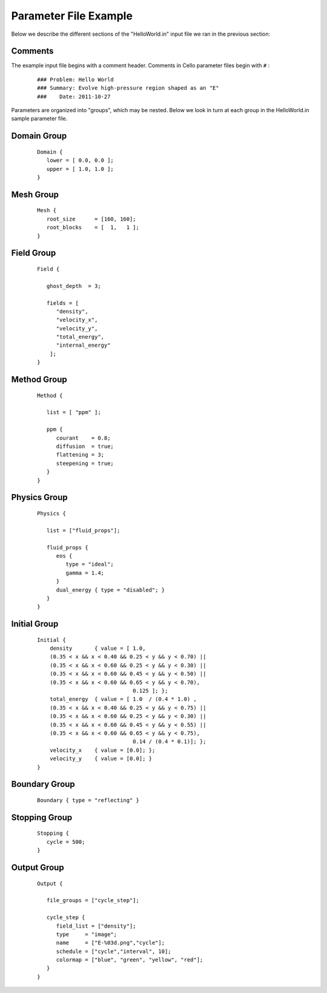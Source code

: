 

Parameter File Example
======================

Below we describe the different sections of the "HelloWorld.in" input
file we ran in the previous section:


Comments
--------

The example input file begins with a comment header.  Comments in
Cello parameter files begin with ``#`` :

  ::

    ### Problem: Hello World
    ### Summary: Evolve high-pressure region shaped as an "E"
    ###    Date: 2011-10-27

Parameters are organized into "groups", which may be nested.  Below
we look in turn at each group in the HelloWorld.in sample parameter file.

Domain Group
------------

  ::

    Domain { 
       lower = [ 0.0, 0.0 ];
       upper = [ 1.0, 1.0 ];
    } 

Mesh Group
----------

  ::

   Mesh { 
      root_size      = [160, 160];
      root_blocks    = [  1,   1 ];
   }
    
Field Group
-----------

  ::

    Field {
    
       ghost_depth  = 3;
    
       fields = [ 
          "density",
          "velocity_x",
          "velocity_y",
          "total_energy",
          "internal_energy"
        ];
    }

Method Group
------------

  ::

    Method {
    
       list = [ "ppm" ];

       ppm {
          courant    = 0.8;
          diffusion  = true;
          flattening = 3;
          steepening = true;
       }
    }

Physics Group
-------------

  ::

    Physics {

       list = ["fluid_props"];

       fluid_props {
          eos {
             type = "ideal";
             gamma = 1.4;
          }
          dual_energy { type = "disabled"; }
       }
    }

Initial Group
-------------

  ::

   Initial {
       density       { value = [ 1.0, 
       (0.35 < x && x < 0.40 && 0.25 < y && y < 0.70) ||
       (0.35 < x && x < 0.60 && 0.25 < y && y < 0.30) ||
       (0.35 < x && x < 0.60 && 0.45 < y && y < 0.50) ||
       (0.35 < x && x < 0.60 && 0.65 < y && y < 0.70),
                                 0.125 ]; };
       total_energy  { value = [ 1.0  / (0.4 * 1.0) ,
       (0.35 < x && x < 0.40 && 0.25 < y && y < 0.75) ||
       (0.35 < x && x < 0.60 && 0.25 < y && y < 0.30) ||
       (0.35 < x && x < 0.60 && 0.45 < y && y < 0.55) ||
       (0.35 < x && x < 0.60 && 0.65 < y && y < 0.75),
	                         0.14 / (0.4 * 0.1)]; };
       velocity_x    { value = [0.0]; };
       velocity_y    { value = [0.0]; }
   }

Boundary Group
--------------

  ::

    Boundary { type = "reflecting" }


Stopping Group
--------------

  ::

    Stopping {
       cycle = 500;
    }

Output Group
------------

  ::

   Output { 

      file_groups = ["cycle_step"];

      cycle_step {
         field_list = ["density"];
         type     = "image";
         name     = ["E-%03d.png","cycle"];
         schedule = ["cycle","interval", 10];
         colormap = ["blue", "green", "yellow", "red"];
      }
   }
